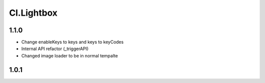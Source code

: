 ===========
Cl.Lightbox
===========

1.1.0
-----
- Change enableKeys to keys and keys to keyCodes
- Internal API refactor (_triggerAPI)
- Changed image loader to be in normal tempalte

1.0.1
-----
